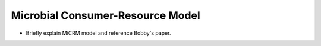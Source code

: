 Microbial Consumer-Resource Model
=================================

* Briefly explain MiCRM model and reference Bobby's paper.